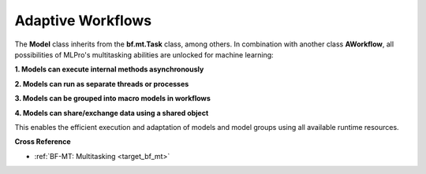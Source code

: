 .. _target_bf_ml_workflows:
Adaptive Workflows
==================

The **Model** class inherits from the **bf.mt.Task** class, among others. In combination with 
another class **AWorkflow**, all possibilities of MLPro's multitasking abilities are unlocked
for machine learning:

**1. Models can execute internal methods asynchronously**

**2. Models can run as separate threads or processes**

**3. Models can be grouped into macro models in workflows**

**4. Models can share/exchange data using a shared object**

This enables the efficient execution and adaptation of models and model groups using all available
runtime resources.

.. image:: images/MLPro-BF-ML-Workflow.drawio.png
   :scale: 50%


**Cross Reference**

- :ref:`BF-MT: Multitasking <target_bf_mt>`